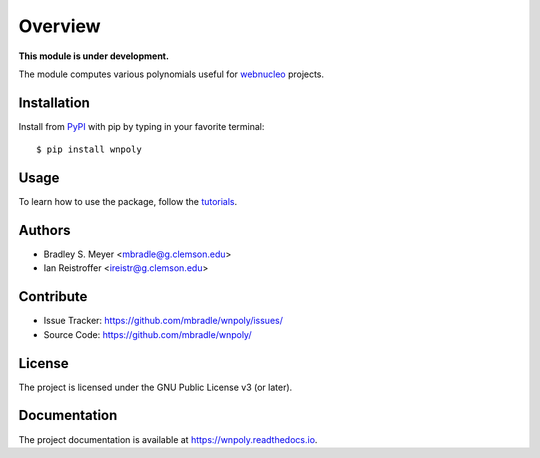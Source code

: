 Overview
========

**This module is under development.**

The module computes various polynomials useful for `webnucleo <https://webnucleo.readthedocs.io>`_ projects.

Installation
------------

Install from `PyPI <https://pypi.org/project/wnpoly>`_ with pip by
typing in your favorite terminal::

    $ pip install wnpoly

Usage
-----

To learn how to use the package, follow the
`tutorials <http://wnpoly.readthedocs.io/en/latest/tutorials.html>`_.

Authors
-------

- Bradley S. Meyer <mbradle@g.clemson.edu>
- Ian Reistroffer <ireistr@g.clemson.edu>

Contribute
----------

- Issue Tracker: `<https://github.com/mbradle/wnpoly/issues/>`_
- Source Code: `<https://github.com/mbradle/wnpoly/>`_

License
-------

The project is licensed under the GNU Public License v3 (or later).

Documentation
-------------

The project documentation is available at `<https://wnpoly.readthedocs.io>`_.

